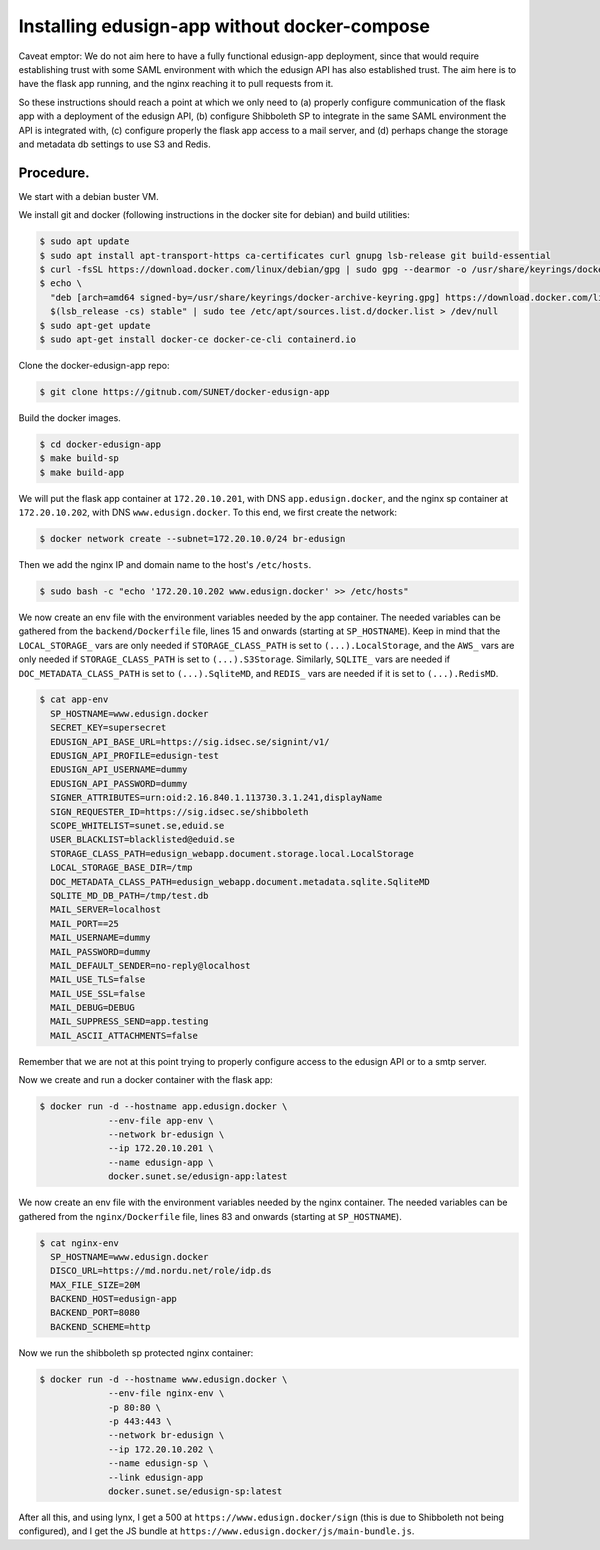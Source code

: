 
Installing edusign-app without docker-compose
=============================================

Caveat emptor: We do not aim here to have a fully functional edusign-app
deployment, since that would require establishing trust with some SAML
environment with which the edusign API has also established trust.  The aim
here is to have the flask app running, and the nginx reaching it to pull
requests from it.

So these instructions should reach a point at which we only need to (a) properly
configure communication of the flask app with a deployment of the edusign API,
(b) configure Shibboleth SP to integrate in the same SAML environment the API
is integrated with, (c) configure properly the flask app access to a mail
server, and (d) perhaps change the storage and metadata db settings to use S3
and Redis.

Procedure.
..........

We start with a debian buster VM.

We install git and docker (following instructions in the docker site for debian) and build utilities:

.. code-block:: bash

  $ sudo apt update
  $ sudo apt install apt-transport-https ca-certificates curl gnupg lsb-release git build-essential
  $ curl -fsSL https://download.docker.com/linux/debian/gpg | sudo gpg --dearmor -o /usr/share/keyrings/docker-archive-keyring.gpg
  $ echo \
    "deb [arch=amd64 signed-by=/usr/share/keyrings/docker-archive-keyring.gpg] https://download.docker.com/linux/debian \
    $(lsb_release -cs) stable" | sudo tee /etc/apt/sources.list.d/docker.list > /dev/null
  $ sudo apt-get update
  $ sudo apt-get install docker-ce docker-ce-cli containerd.io

Clone the docker-edusign-app repo:

.. code-block:: bash

  $ git clone https://gitnub.com/SUNET/docker-edusign-app

Build the docker images.

.. code-block:: bash

  $ cd docker-edusign-app
  $ make build-sp
  $ make build-app

We will put the flask app container at ``172.20.10.201``, with DNS
``app.edusign.docker``, and the nginx sp container at ``172.20.10.202``, with DNS
``www.edusign.docker``. To this end, we first create the network:

.. code-block:: bash

  $ docker network create --subnet=172.20.10.0/24 br-edusign

Then we add the nginx IP and domain name to the host's ``/etc/hosts``.

.. code-block:: bash

  $ sudo bash -c "echo '172.20.10.202 www.edusign.docker' >> /etc/hosts"

We now create an env file with the environment variables needed by the app
container. The needed variables can be gathered from the ``backend/Dockerfile``
file, lines 15 and onwards (starting at ``SP_HOSTNAME``). Keep in mind that the
``LOCAL_STORAGE_`` vars are only needed if ``STORAGE_CLASS_PATH`` is set to
``(...).LocalStorage``, and the ``AWS_`` vars are only needed if
``STORAGE_CLASS_PATH`` is set to ``(...).S3Storage``. Similarly, ``SQLITE_`` vars are
needed if ``DOC_METADATA_CLASS_PATH`` is set to ``(...).SqliteMD``, and ``REDIS_``
vars are needed if it is set to ``(...).RedisMD``.

.. code-block:: bash

  $ cat app-env
    SP_HOSTNAME=www.edusign.docker
    SECRET_KEY=supersecret
    EDUSIGN_API_BASE_URL=https://sig.idsec.se/signint/v1/
    EDUSIGN_API_PROFILE=edusign-test
    EDUSIGN_API_USERNAME=dummy
    EDUSIGN_API_PASSWORD=dummy
    SIGNER_ATTRIBUTES=urn:oid:2.16.840.1.113730.3.1.241,displayName
    SIGN_REQUESTER_ID=https://sig.idsec.se/shibboleth
    SCOPE_WHITELIST=sunet.se,eduid.se
    USER_BLACKLIST=blacklisted@eduid.se
    STORAGE_CLASS_PATH=edusign_webapp.document.storage.local.LocalStorage
    LOCAL_STORAGE_BASE_DIR=/tmp
    DOC_METADATA_CLASS_PATH=edusign_webapp.document.metadata.sqlite.SqliteMD
    SQLITE_MD_DB_PATH=/tmp/test.db
    MAIL_SERVER=localhost
    MAIL_PORT==25
    MAIL_USERNAME=dummy
    MAIL_PASSWORD=dummy
    MAIL_DEFAULT_SENDER=no-reply@localhost
    MAIL_USE_TLS=false
    MAIL_USE_SSL=false
    MAIL_DEBUG=DEBUG
    MAIL_SUPPRESS_SEND=app.testing
    MAIL_ASCII_ATTACHMENTS=false

Remember that we are not at this point trying to properly configure access to
the edusign API or to a smtp server.

Now we create and run a docker container with the flask app:

.. code-block:: bash

  $ docker run -d --hostname app.edusign.docker \
               --env-file app-env \
               --network br-edusign \
               --ip 172.20.10.201 \
               --name edusign-app \
               docker.sunet.se/edusign-app:latest

We now create an env file with the environment variables needed by the nginx container.
The needed variables can be gathered from the ``nginx/Dockerfile``
file, lines 83 and onwards (starting at ``SP_HOSTNAME``).

.. code-block:: bash

  $ cat nginx-env
    SP_HOSTNAME=www.edusign.docker
    DISCO_URL=https://md.nordu.net/role/idp.ds
    MAX_FILE_SIZE=20M
    BACKEND_HOST=edusign-app
    BACKEND_PORT=8080
    BACKEND_SCHEME=http

Now we run the shibboleth sp protected nginx container:

.. code-block:: bash

  $ docker run -d --hostname www.edusign.docker \
               --env-file nginx-env \
               -p 80:80 \
               -p 443:443 \
               --network br-edusign \
               --ip 172.20.10.202 \
               --name edusign-sp \
               --link edusign-app
               docker.sunet.se/edusign-sp:latest

After all this, and using lynx, I get a 500 at ``https://www.edusign.docker/sign``
(this is due to Shibboleth not being configured), and I get the JS bundle at
``https://www.edusign.docker/js/main-bundle.js``.
